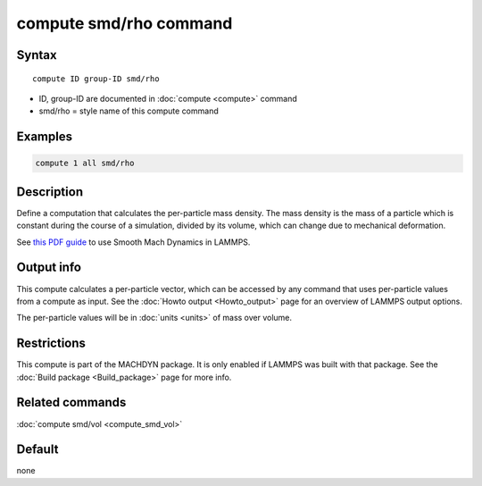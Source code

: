 .. index:: compute smd/rho

compute smd/rho command
=======================

Syntax
""""""

.. parsed-literal::

   compute ID group-ID smd/rho

* ID, group-ID are documented in :doc:`compute <compute>` command
* smd/rho = style name of this compute command

Examples
""""""""

.. code-block:: LAMMPS

   compute 1 all smd/rho

Description
"""""""""""

Define a computation that calculates the per-particle mass density.
The mass density is the mass of a particle which is constant during
the course of a simulation, divided by its volume, which can change
due to mechanical deformation.

See `this PDF guide <PDF/SMD_LAMMPS_userguide.pdf>`_ to use Smooth
Mach Dynamics in LAMMPS.

Output info
"""""""""""

This compute calculates a per-particle vector, which can be accessed
by any command that uses per-particle values from a compute as input.
See the :doc:`Howto output <Howto_output>` page for an overview of
LAMMPS output options.

The per-particle values will be in :doc:`units <units>` of mass over volume.

Restrictions
""""""""""""

This compute is part of the MACHDYN package. It is only enabled if
LAMMPS was built with that package. See the :doc:`Build package <Build_package>` page for more info.

Related commands
""""""""""""""""

:doc:`compute smd/vol <compute_smd_vol>`

Default
"""""""

none
